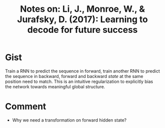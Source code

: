 #+TITLE: Notes on: Li, J., Monroe, W., & Jurafsky, D. (2017): Learning to decode for future success

* Gist

Train a RNN to predict the sequence in forward, train another RNN to predict the
sequence in backward, forward and backward /state/ at the same position need to
match.  This is an intuitive regularization to explicitly bias the network
towards meaningful global structure.

* Comment

- Why we need a transformation on forward hidden state?
